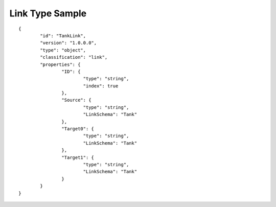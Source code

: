 Link Type Sample
^^^^^^^^^^^^^^^^

::

	{
		"id": "TankLink",
		"version": "1.0.0.0",
		"type": "object",
		"classification": "link",
		"properties": {
			"ID": {
				"type": "string",
				"index": true
			},
			"Source": {
				"type": "string",
                        	"LinkSchema": "Tank"
			},
			"Target0": {
				"type": "string",
                        	"LinkSchema": "Tank"
			},
			"Target1": {
				"type": "string",
                        	"LinkSchema": "Tank"
			}
		}
	}

